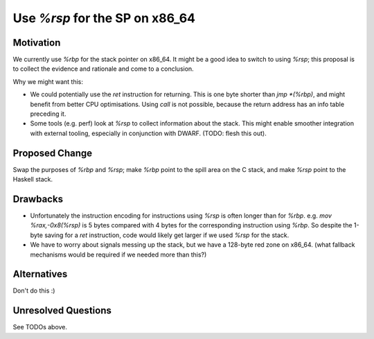 .. proposal-number:: 
.. trac-ticket::
.. implemented:: 
.. highlight:: haskell

Use `%rsp` for the SP on x86_64
===============================

Motivation
----------

We currently use `%rbp` for the stack pointer on x86_64.  It might be a good idea to switch to using `%rsp`; this proposal is to collect the evidence and rationale and come to a conclusion.

Why we might want this:

* We could potentially use the `ret` instruction for returning.  This is one byte shorter than `jmp *(%rbp)`, and might benefit from better CPU optimisations.  Using `call` is not possible, because the return address has an info table preceding it.
* Some tools (e.g. perf) look at `%rsp` to collect information about the stack.  This might enable smoother integration with external tooling, especially in conjunction with DWARF.  (TODO: flesh this out).

Proposed Change
---------------

Swap the purposes of `%rbp` and `%rsp`; make `%rbp` point to the spill area on the C stack, and make `%rsp` point to the Haskell stack.

Drawbacks
---------

* Unfortunately the instruction encoding for instructions using `%rsp` is often longer than for `%rbp`.  e.g. `mov  %rax,-0x8(%rsp)` is 5 bytes compared with 4 bytes for the corresponding instruction using `%rbp`.  So despite the 1-byte saving for a `ret` instruction, code would likely get larger if we used `%rsp` for the stack.

* We have to worry about signals messing up the stack, but we have a 128-byte red zone on x86_64.  (what fallback mechanisms would be required if we needed more than this?)

Alternatives
------------

Don't do this :)

Unresolved Questions
--------------------

See TODOs above.
